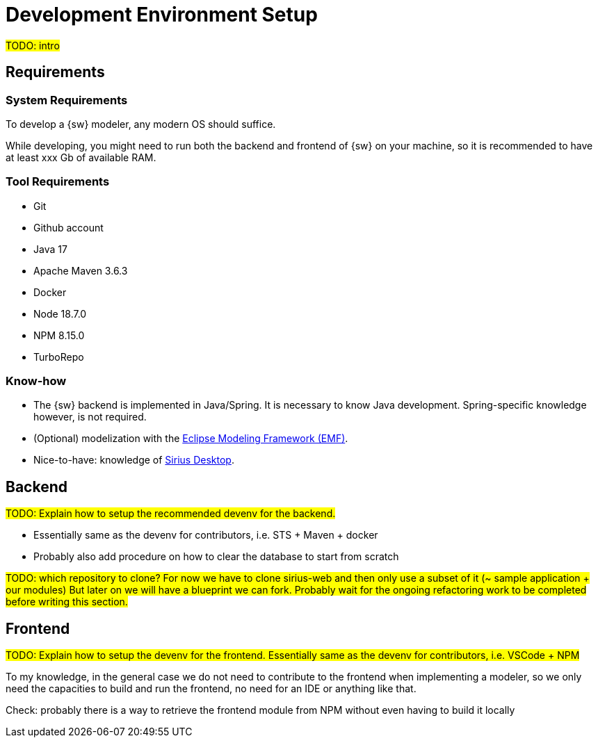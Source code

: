 = Development Environment Setup

#TODO: intro#

== Requirements

=== System Requirements

To develop a {sw} modeler, any modern OS should suffice.

While developing, you might need to run both the backend and frontend of {sw} on your machine, so it is recommended to have at least xxx Gb of available RAM.

=== Tool Requirements

* Git
* Github account
* Java 17
* Apache Maven 3.6.3
* Docker
* Node 18.7.0
* NPM 8.15.0
* TurboRepo 

=== Know-how 

* The {sw} backend is implemented in Java/Spring. It is necessary to know Java development. Spring-specific knowledge however, is not required.
* (Optional) modelization with the https://projects.eclipse.org/projects/modeling.emf.emf[Eclipse Modeling Framework (EMF)].
* Nice-to-have: knowledge of https://eclipse.dev/sirius/[Sirius Desktop].

== Backend

#TODO: Explain how to setup the recommended devenv for the backend.#

* Essentially same as the devenv for contributors, i.e. STS + Maven + docker
* Probably also add procedure on how to clear the database to start from scratch

#TODO: which repository to clone?
For now we have to clone sirius-web and then only use a subset of it (~ sample application + our modules)
But later on we will have a blueprint we can fork.
Probably wait for the ongoing refactoring work to be completed before writing this section.#

== Frontend

#TODO: Explain how to setup the devenv for the frontend.
Essentially same as the devenv for contributors, i.e. VSCode + NPM#

To my knowledge, in the general case we do not need to contribute to the frontend when implementing a modeler, so we only need the capacities to build and run the frontend, no need for an IDE or anything like that.

Check: probably there is a way to retrieve the frontend module from NPM without even having to build it locally